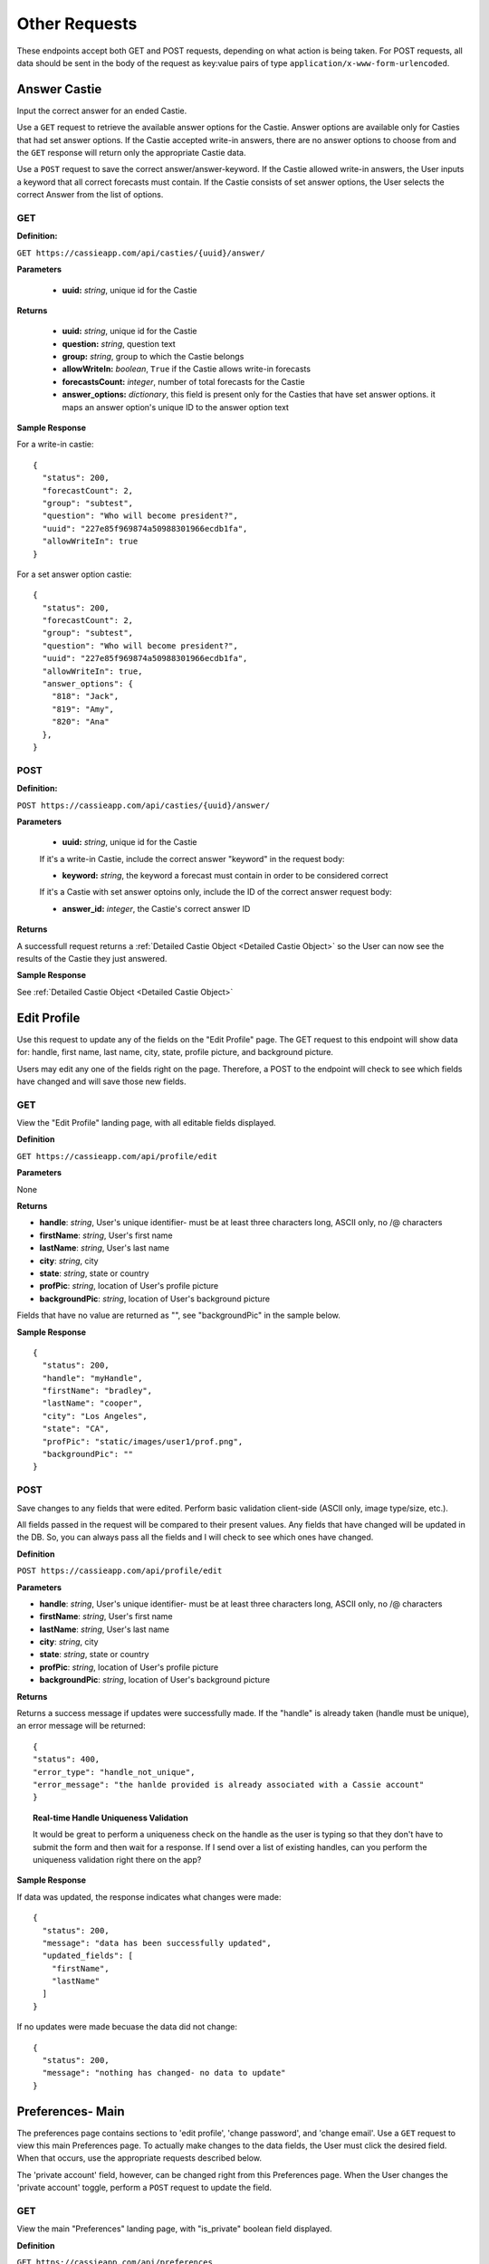 Other Requests
**************

These endpoints accept both GET and POST requests, depending on what action is being taken. For POST requests, all data should be sent in the body of the request as key:value pairs of type ``application/x-www-form-urlencoded``.


Answer Castie
=============

Input the correct answer for an ended Castie.

Use a ``GET`` request to retrieve the available answer options for the Castie. Answer options are available only for Casties that had set answer options. If the Castie accepted write-in answers, there are no answer options to choose from and the ``GET`` response will return only the appropriate Castie data.

Use a ``POST`` request to save the correct answer/answer-keyword. If the Castie allowed write-in answers, the User inputs a keyword that all correct forecasts must contain. If the Castie consists of set answer options, the User selects the correct Answer from the list of options.

---
GET
---

**Definition:** 

``GET https://cassieapp.com/api/casties/{uuid}/answer/``

**Parameters**

  * **uuid:** *string*, unique id for the Castie

**Returns**

    * **uuid:** *string*, unique id for the Castie
    * **question:** *string*, question text 
    * **group:** *string*, group to which the Castie belongs
    * **allowWriteIn:** *boolean*, ``True`` if the Castie allows write-in forecasts
    * **forecastsCount:** *integer*, number of total forecasts for the Castie

    * **answer_options:** *dictionary*, this field is present only for the Casties that have set answer options. it maps an answer option's unique ID to the answer option text

**Sample Response** 

For a write-in castie: ::

  {
    "status": 200,
    "forecastCount": 2,
    "group": "subtest",
    "question": "Who will become president?",
    "uuid": "227e85f969874a50988301966ecdb1fa",
    "allowWriteIn": true
  }

For a set answer option castie: ::

  {
    "status": 200,
    "forecastCount": 2,
    "group": "subtest",
    "question": "Who will become president?",
    "uuid": "227e85f969874a50988301966ecdb1fa",
    "allowWriteIn": true,
    "answer_options": {
      "818": "Jack",
      "819": "Amy",
      "820": "Ana"
    },
  }

----
POST
----

**Definition:** 

``POST https://cassieapp.com/api/casties/{uuid}/answer/``

**Parameters**

  * **uuid:** *string*, unique id for the Castie

  If it's a write-in Castie, include the correct answer "keyword" in the request body:

  * **keyword:** *string*, the keyword a forecast must contain in order to be considered correct

  If it's a Castie with set answer optoins only, include the ID of the correct answer request body:

  * **answer_id:** *integer*, the Castie's correct answer ID

**Returns**

A successfull request returns a :ref:`Detailed Castie Object <Detailed Castie Object>` so the User can now see the results of the Castie they just answered.

**Sample Response** 

See :ref:`Detailed Castie Object <Detailed Castie Object>`


Edit Profile
============

Use this request to update any of the fields on the "Edit Profile" page. The GET request to this endpoint will show data for:
handle, first name, last name, city, state, profile picture, and background picture.

Users may edit any one of the fields right on the page. Therefore, a POST to the endpoint will check to see which fields have changed and will save those new fields.

---
GET
---

View the "Edit Profile" landing page, with all editable fields displayed.

**Definition**

``GET https://cassieapp.com/api/profile/edit``

**Parameters**

None

**Returns**

* **handle**: *string*, User's unique identifier- must be at least three characters long, ASCII only, no /\@ characters
* **firstName**: *string*, User's first name
* **lastName**: *string*, User's last name
* **city**: *string*, city
* **state**: *string*, state or country
* **profPic**: *string*, location of User's profile picture
* **backgroundPic**: *string*, location of User's background picture

Fields that have no value are returned as "", see "backgroundPic" in the sample below.

**Sample Response** ::

  {
    "status": 200,
    "handle": "myHandle",
    "firstName": "bradley",
    "lastName": "cooper",
    "city": "Los Angeles",
    "state": "CA",
    "profPic": "static/images/user1/prof.png",
    "backgroundPic": ""
  }

----
POST
----

Save changes to any fields that were edited. Perform basic validation client-side (ASCII only, image type/size, etc.).

All fields passed in the request will be compared to their present values. Any fields that have changed will be updated in the DB. So, you can always pass all the fields and I will check to see which ones have changed.

**Definition**

``POST https://cassieapp.com/api/profile/edit``

**Parameters**

* **handle**: *string*, User's unique identifier- must be at least three characters long, ASCII only, no /\@ characters
* **firstName**: *string*, User's first name
* **lastName**: *string*, User's last name
* **city**: *string*, city
* **state**: *string*, state or country
* **profPic**: *string*, location of User's profile picture
* **backgroundPic**: *string*, location of User's background picture

**Returns**

Returns a success message if updates were successfully made. If the "handle" is already taken (handle must be unique), an error message will be returned: ::

    {
    "status": 400,
    "error_type": "handle_not_unique",
    "error_message": "the hanlde provided is already associated with a Cassie account"
    }

.. topic:: Real-time Handle Uniqueness Validation

    It would be great to perform a uniqueness check on the handle as the user is typing so that they don't have to submit the form and then wait for a response. If I send over a list of existing handles, can you perform the uniqueness validation right there on the app?

**Sample Response** 

If data was updated, the response indicates what changes were made: ::

  {
    "status": 200,
    "message": "data has been successfully updated",
    "updated_fields": [
      "firstName",
      "lastName"
    ]
  }

If no updates were made becuase the data did not change: ::

  {
    "status": 200,
    "message": "nothing has changed- no data to update"
  }

Preferences- Main
=================

The preferences page contains sections to 'edit profile', 'change password', and 'change email'. Use a ``GET`` request to view this main Preferences page. To actually make changes to the data fields, the User must click the desired field. When that occurs, use the appropriate requests described below. 

The 'private account' field, however, can be changed right from this Preferences page. When the User changes the 'private account' toggle, perform a ``POST`` request to update the field. 

---
GET
---

View the main "Preferences" landing page, with "is_private" boolean field displayed.

**Definition**

``GET https://cassieapp.com/api/preferences``

**Parameters**

None

**Returns**

Returns the status of the "is_private" field, since that is the only piece of data shown on the main Preferences page.

**Sample Response** ::

  {
    "status": 200,
    "is_private": True
  }

----
POST
----

Change the status of the "is_private" boolean on the main preferences page.

**Definition**

``POST https://cassieapp.com/api/preferences``

**Parameters**

  **is_private:** *boolean*, True if the account should be private

**Returns**

Returns the status of the newly updated "is_private" field.

**Sample Response** ::

  {
    "status": 200,
    "message": "data has been successfully updated"
    "is_private": True
  }


Preferences- Email
==================

---
GET
---

View the existing email associated with the account.

**Definition**

``GET https://cassieapp.com/api/preferences/edit/email/``

**Parameters**

None

**Returns**

**email:** *string*, email associated with the account

**Sample Response** ::

  {
    "status": 200,
    "email": "myemail@me.com"
  }

----
POST
----

Change the the existing email associated with the account. The email address must be unique. If the User tries to change the email to an email already associated with a Cassie account, an error message will be returned.

.. topic:: Changing Email Address Changes the Username

  The email address associated with an account is also the User's username. When the User changes their email, the username is also changed.

**Definition**

``POST https://cassieapp.com/api/preferences/edit/email/``

**Parameters**

**email:** *string*, the new email 

**Returns** ::

  {
    "status": 200,
    "message": "email has been successfully updated",
    "new_email": "newemail@me.com",
    "new_username": "myusername"
  }

**If the email is not unique:** ::

  {
    "status": 400,
    "error_type": "email_not_unique",
    "error_message": "the email address provided is already associated with a Cassie account. it cannot be used again."
  }

Preferences- Password
=====================

---
GET
---

"View" the existing password associated with the account- it will be encoded though so there is really nothing to see.

**Definition**

``GET https://cassieapp.com/api/preferences/edit/password/``

**Parameters**

None

**Returns**

**password:** *string*, encrypted associated with the account

**Sample Response** ::

  {
    "status": 200,
    "password": "encryptedstuff"
  }

----
POST
----

Change the the existing password associated with the account.

**Definition**

``POST https://cassieapp.com/api/preferences/edit/password/``

**Parameters**

  **password:** *string*, the new password 

**Returns** ::

  {
    "status": 200,
    "message": "password has been successfully updated"
  }
